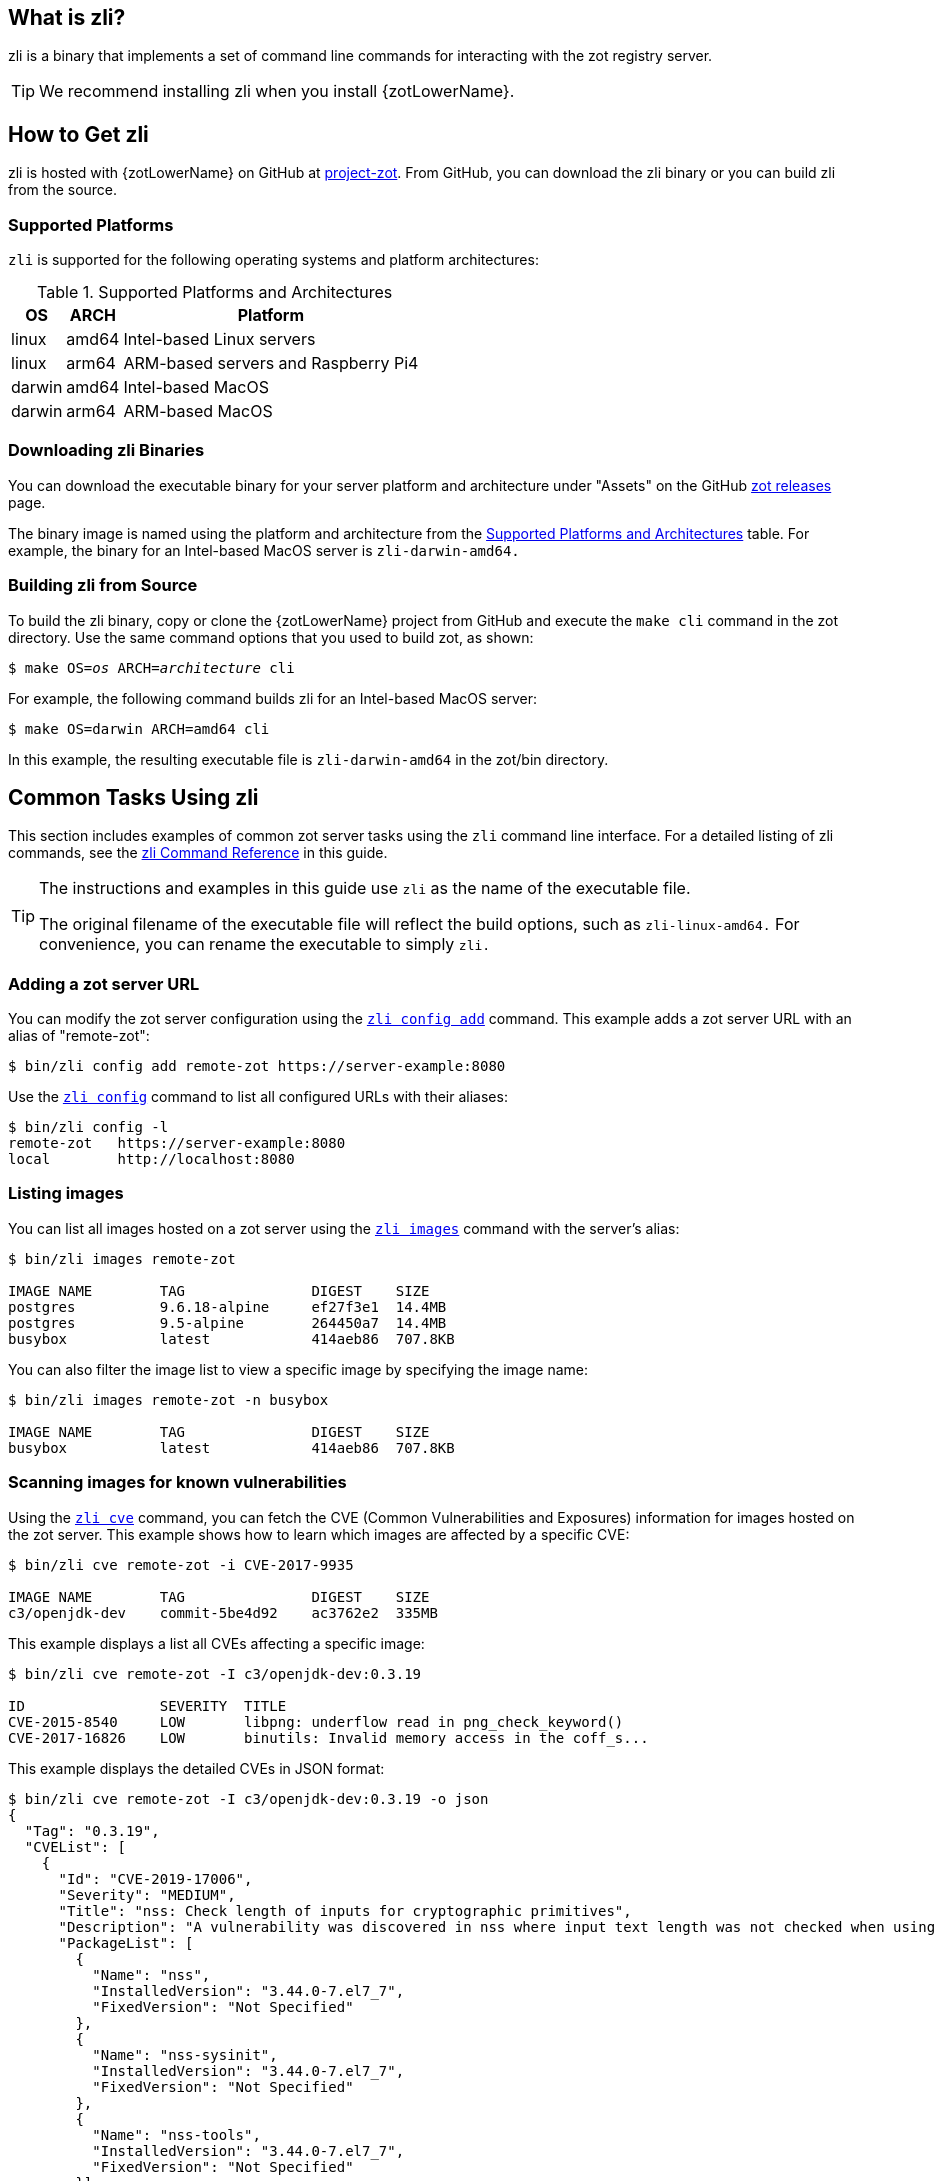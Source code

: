 [#_zli_chapter]
== What is zli?

zli is a binary that implements a set of command line commands for interacting
with the zot registry server.

TIP: We recommend installing zli when you install {zotLowerName}.

== How to Get zli

zli is hosted with {zotLowerName} on GitHub at
https://github.com/project-zot/zot[project-zot].
From GitHub, you can download the zli binary or you can build zli from the source.

=== Supported Platforms

`zli` is supported for the following operating systems and platform architectures:

[#supported-platforms-and-architectures-table-zli]
.Supported Platforms and Architectures
[%autowidth]
|===
| OS | ARCH | Platform

| linux | amd64 | Intel-based Linux servers
| linux | arm64 | ARM-based servers and Raspberry Pi4
| darwin | amd64 | Intel-based MacOS
| darwin | arm64 | ARM-based MacOS
|===

=== Downloading zli Binaries

You can download the executable binary for your server platform and architecture
under "Assets" on the GitHub
https://github.com/project-zot/zot/releases[zot releases] page.

The binary image is named using the platform and architecture from the
 <<supported-platforms-and-architectures-table-zli, Supported Platforms and Architectures>>
 table.  For example, the binary for an Intel-based MacOS server is
 `zli-darwin-amd64.`

=== Building zli from Source

To build the zli binary, copy or clone the {zotLowerName} project from GitHub
and execute the `make cli` command in the zot directory.
Use the same command options that you used to build zot, as shown:

``$ make OS=_os_ ARCH=_architecture_ cli``

For example, the following command builds zli for an Intel-based MacOS server:

----
$ make OS=darwin ARCH=amd64 cli
----

In this example, the resulting executable file is `zli-darwin-amd64` in the
zot/bin directory.


== Common Tasks Using zli

This section includes examples of common zot server tasks using the `zli`
command line interface. For a detailed listing of zli commands, see the
<<#_zli-command-reference, zli Command Reference>> in this guide.

[TIP]
====
The instructions and examples in this guide use `zli` as the name of the executable file.

The original filename of the executable file will reflect the build options, such as
`zli-linux-amd64.` For convenience, you can rename the executable to simply `zli.`
====


=== Adding a zot server URL

You can modify the zot server configuration using the <<#_zli-config, `zli config add`>> command.
This example adds a zot server URL with an alias of "remote-zot":

----
$ bin/zli config add remote-zot https://server-example:8080
----

Use the <<#_zli-config, `zli config`>> command to list all configured URLs with their aliases:

----
$ bin/zli config -l
remote-zot   https://server-example:8080
local        http://localhost:8080
----

=== Listing images

You can list all images hosted on a zot server using the <<#_zli-images, `zli images`>> command with
the server's alias:

----
$ bin/zli images remote-zot

IMAGE NAME        TAG               DIGEST    SIZE
postgres          9.6.18-alpine     ef27f3e1  14.4MB
postgres          9.5-alpine        264450a7  14.4MB
busybox           latest            414aeb86  707.8KB
----

You can also filter the image list to view a specific image by specifying the
image name:

----
$ bin/zli images remote-zot -n busybox

IMAGE NAME        TAG               DIGEST    SIZE
busybox           latest            414aeb86  707.8KB
----

=== Scanning images for known vulnerabilities

Using the <<#_zli-cve, `zli cve`>> command, you can fetch the CVE (Common Vulnerabilities and
Exposures) information for images hosted on the zot server. This example shows
how to learn which images are affected by a specific CVE:
----
$ bin/zli cve remote-zot -i CVE-2017-9935

IMAGE NAME        TAG               DIGEST    SIZE
c3/openjdk-dev    commit-5be4d92    ac3762e2  335MB
----

This example displays a list all CVEs affecting a specific image:

----
$ bin/zli cve remote-zot -I c3/openjdk-dev:0.3.19

ID                SEVERITY  TITLE
CVE-2015-8540     LOW       libpng: underflow read in png_check_keyword()
CVE-2017-16826    LOW       binutils: Invalid memory access in the coff_s...
----

This example displays the detailed CVEs in JSON format:

----
$ bin/zli cve remote-zot -I c3/openjdk-dev:0.3.19 -o json
{
  "Tag": "0.3.19",
  "CVEList": [
    {
      "Id": "CVE-2019-17006",
      "Severity": "MEDIUM",
      "Title": "nss: Check length of inputs for cryptographic primitives",
      "Description": "A vulnerability was discovered in nss where input text length was not checked when using certain cryptographic primitives. This could lead to a heap-buffer overflow resulting in a crash and data leak. The highest threat is to confidentiality and integrity of data as well as system availability.",
      "PackageList": [
        {
          "Name": "nss",
          "InstalledVersion": "3.44.0-7.el7_7",
          "FixedVersion": "Not Specified"
        },
        {
          "Name": "nss-sysinit",
          "InstalledVersion": "3.44.0-7.el7_7",
          "FixedVersion": "Not Specified"
        },
        {
          "Name": "nss-tools",
          "InstalledVersion": "3.44.0-7.el7_7",
          "FixedVersion": "Not Specified"
        }]
    }]
}
----

This example lists all images on a specific zot server that are affected by
a specific CVE:

----
$ bin/zli cve remote-zot -I c3/openjdk-dev -i CVE-2017-9935

IMAGE NAME        TAG               DIGEST    SIZE
c3/openjdk-dev    commit-2674e8a    71046748  338MB
c3/openjdk-dev    commit-bd5cc94    0ab7fc76
----

This example lists all images on a specific zot server where the CVE has been fixed:

----
$ bin/zli cve remote-zot -I c3/openjdk-dev -i CVE-2017-9935 --fixed

IMAGE NAME        TAG                       DIGEST    SIZE
c3/openjdk-dev    commit-2674e8a-squashfs   b545b8ba  321MB
c3/openjdk-dev    commit-d5024ec-squashfs   cd45f8cf  321MB
----
